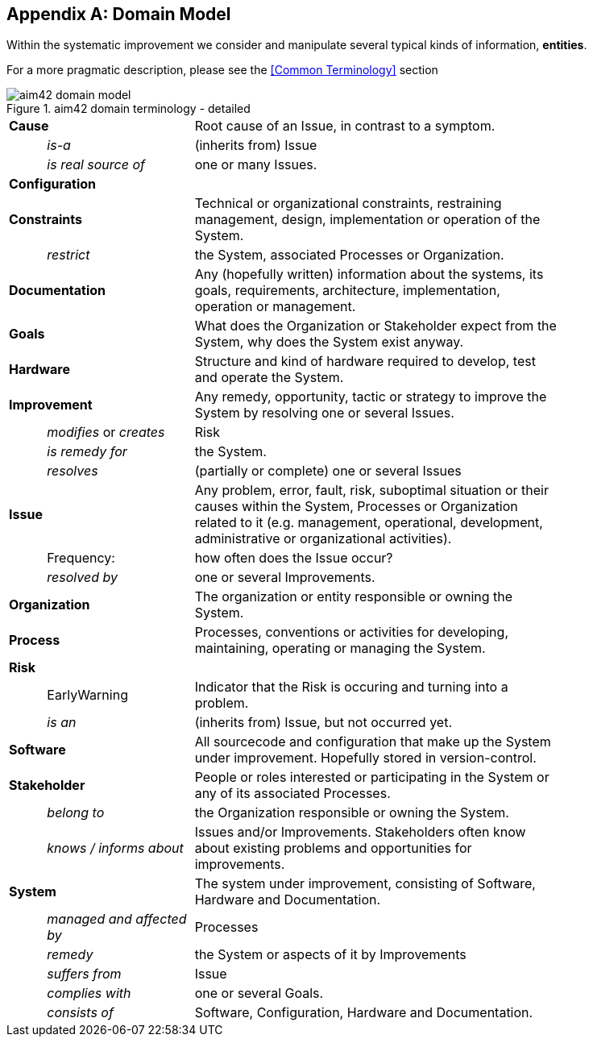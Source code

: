 :numbered!:

[appendix]
== Domain Model

Within the systematic improvement we consider and manipulate several
typical kinds of information, *entities*.

[small]#For a more pragmatic description, please see the <<Common Terminology>> section#


[[figure-domain-model]]
image::aim42-domain-model.png[title="aim42 domain terminology - detailed"]


[width="80%",cols="<1,<4,<10"]
|===
2+| *Cause* | Root cause of an Issue, in contrast to a symptom. 
  | | _is-a_ | (inherits from) Issue
  | | _is real source of_ | one or many Issues. 
2+| *Configuration* |   
2+| *Constraints* | Technical or organizational constraints, restraining management, design, implementation or operation of the System.  
  | | _restrict_ | the System, associated Processes or Organization.
2+| *Documentation* | Any (hopefully written) information about
the systems, its goals, requirements, architecture, implementation, operation or management.
2+| *Goals* | What does the Organization or Stakeholder expect from
the System, why does the System exist anyway.
2+| *Hardware* | Structure and kind of hardware required to develop, test and operate the System.
2+| *Improvement* | Any remedy, opportunity, tactic or strategy to improve the System by resolving one or several Issues.
  | | _modifies_ or _creates_ | Risk
  | | _is remedy for_ | the System.
  | | _resolves_ | (partially or complete) one or several Issues
2+| *Issue* | Any problem, error, fault, risk, suboptimal situation or their causes within the 
System, Processes or Organization related to it (e.g. management, operational, development, administrative or organizational activities).
  | | Frequency: | how often does the Issue occur?
  | |  _resolved by_ | one or several Improvements.
2+| *Organization* | The organization or entity responsible or owning the System.
2+| *Process* | Processes, conventions or activities for developing, maintaining, operating or managing the System.
2+| *Risk* | 
  | | EarlyWarning | Indicator that the Risk is occuring and turning into a problem.
  | | _is an_ | (inherits from) Issue, but not occurred yet.
2+| *Software* | All sourcecode and configuration that make up the System under improvement. Hopefully stored in version-control.
2+| *Stakeholder* | People or roles interested or participating in the System or any of its associated Processes.
  | | _belong to_ | the Organization responsible or owning the System.
  | | _knows / informs about_ | Issues and/or Improvements. Stakeholders often
  know about existing problems and opportunities for improvements.
2+| *System* | The system under improvement, consisting of Software, Hardware and Documentation.
  | | _managed and affected by_ | Processes 
  | | _remedy_ | the System or aspects of it by Improvements
  | | _suffers from_ | Issue 
  | | _complies with_ | one or several Goals.
  | | _consists of_ | Software, Configuration, Hardware and Documentation.
|===